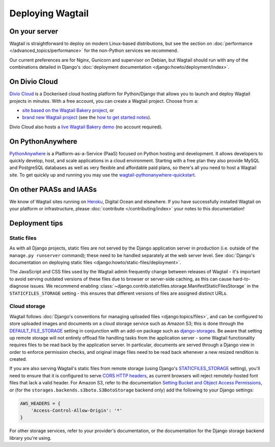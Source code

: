 Deploying Wagtail
-----------------

On your server
~~~~~~~~~~~~~~

Wagtail is straightforward to deploy on modern Linux-based distributions, but see the section on :doc:`performance </advanced_topics/performance>` for the non-Python services we recommend.

Our current preferences are for Nginx, Gunicorn and supervisor on Debian, but Wagtail should run with any of the combinations detailed in Django's :doc:`deployment documentation <django:howto/deployment/index>`.

On Divio Cloud
~~~~~~~~~~~~~~

`Divio Cloud <https://divio.com/>`_ is a Dockerised cloud hosting platform for Python/Django that allows you to launch and deploy Wagtail projects in minutes. With a free account, you can create a Wagtail project. Choose from a:

* `site based on the Wagtail Bakery project <https://divio.com/wagtail>`_, or
* `brand new Wagtail project <https://control.divio.com/control/project/create>`_ (see the `how to get started notes <http://support.divio.com/project-types/wagtail/get-started-with-wagtail-on-divio-cloud>`_).

Divio Cloud also hosts a `live Wagtail Bakery demo <https://divio.com/wagtail>`_ (no account required).

On PythonAnywhere
~~~~~~~~~~~~~~~~~

`PythonAnywhere <https://www.pythonanywhere.com/>`_ is a Platform-as-a-Service (PaaS) focused on Python hosting and development. It allows developers to quickly develop, host, and scale applications in a cloud environment. Starting with a free plan they also provide MySQL and PostgreSQL databases as well as very flexible and affordable paid plans, so there's all you need to host a Wagtail site. To get quickly up and running you may use the `wagtail-pythonanywhere-quickstart <https://github.com/texperience/wagtail-pythonanywhere-quickstart>`_.

On other PAASs and IAASs
~~~~~~~~~~~~~~~~~~~~~~~~

We know of Wagtail sites running on `Heroku <http://spapas.github.io/2014/02/13/wagtail-tutorial/>`_, Digital Ocean and elsewhere. If you have successfully installed Wagtail on your platform or infrastructure, please :doc:`contribute </contributing/index>` your notes to this documentation!

Deployment tips
~~~~~~~~~~~~~~~

Static files
++++++++++++

As with all Django projects, static files are not served by the Django application server in production (i.e. outside of the ``manage.py runserver`` command); these need to be handled separately at the web server level. See :doc:`Django's documentation on deploying static files <django:howto/static-files/deployment>`.

The JavaScript and CSS files used by the Wagtail admin frequently change between releases of Wagtail - it's important to avoid serving outdated versions of these files due to browser or server-side caching, as this can cause hard-to-diagnose issues. We recommend enabling :class:`~django.contrib.staticfiles.storage.ManifestStaticFilesStorage` in the ``STATICFILES_STORAGE`` setting - this ensures that different versions of files are assigned distinct URLs.


Cloud storage
+++++++++++++

Wagtail follows :doc:`Django's conventions for managing uploaded files <django:topics/files>`, and can be configured to store uploaded images and documents on a cloud storage service such as Amazon S3; this is done through the `DEFAULT_FILE_STORAGE <https://docs.djangoproject.com/en/stable/ref/settings/#std:setting-DEFAULT_FILE_STORAGE>`_ setting in conjunction with an add-on package such as `django-storages <https://django-storages.readthedocs.io/>`_. Be aware that setting up remote storage will not entirely offload file handling tasks from the application server - some Wagtail functionality requires files to be read back by the application server. In particular, documents are served through a Django view in order to enforce permission checks, and original image files need to be read back whenever a new resized rendition is created.

If you are also serving Wagtail's static files from remote storage (using Django's `STATICFILES_STORAGE <https://docs.djangoproject.com/en/stable/ref/settings/#std:setting-STATICFILES_STORAGE>`_ setting), you'll need to ensure that it is configured to serve `CORS HTTP headers <https://developer.mozilla.org/en-US/docs/Web/HTTP/CORS>`_, as current browsers will reject remotely-hosted font files that lack a valid header. For Amazon S3, refer to the documentation `Setting Bucket and Object Access Permissions <https://docs.aws.amazon.com/AmazonS3/latest/user-guide/set-permissions.html>`_, or (for the ``storages.backends.s3boto.S3BotoStorage`` backend only) add the following to your Django settings:

.. code-block:: python

    AWS_HEADERS = {
        'Access-Control-Allow-Origin': '*'
    }

For other storage services, refer to your provider's documentation, or the documentation for the Django storage backend library you're using.
